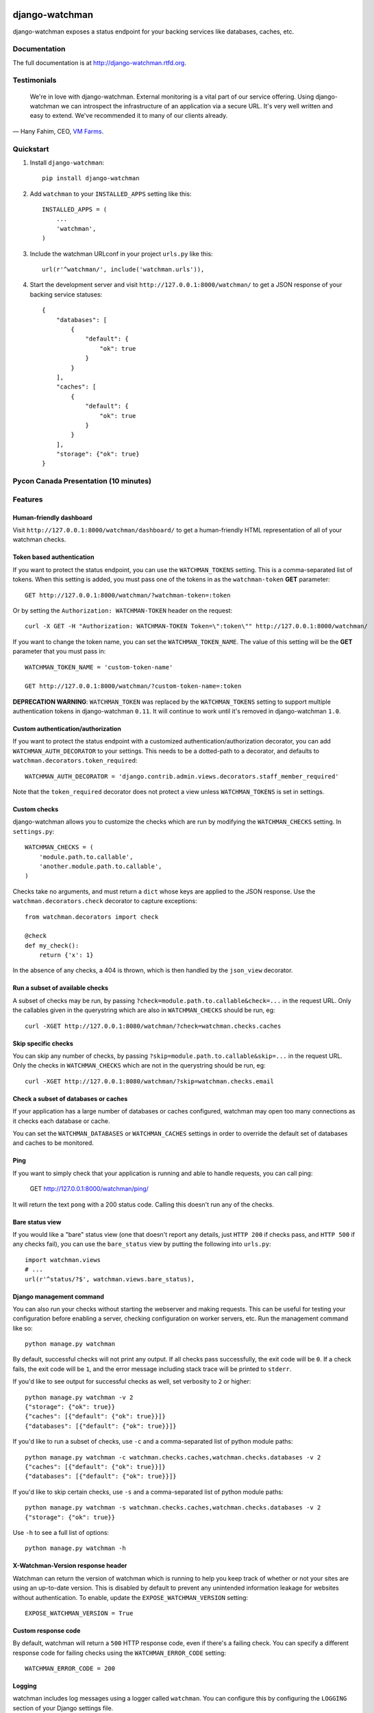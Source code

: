 =============================
django-watchman
=============================

.. image:: http://img.shields.io/pypi/v/django-watchman.svg
    :target: http://badge.fury.io/py/django-watchman

.. image:: http://img.shields.io/travis/mwarkentin/django-watchman/master.svg
    :target: https://travis-ci.org/mwarkentin/django-watchman

.. image:: http://img.shields.io/coveralls/mwarkentin/django-watchman.svg
    :target: https://coveralls.io/r/mwarkentin/django-watchman?branch=master

django-watchman exposes a status endpoint for your backing services like
databases, caches, etc.

.. image:: https://s3.amazonaws.com/snaps.michaelwarkentin.com/watchmenozy.jpg

Documentation
-------------

The full documentation is at http://django-watchman.rtfd.org.

Testimonials
------------

    We're in love with django-watchman. External monitoring is a vital part of our service offering. Using django-watchman we can introspect the infrastructure of an application via a secure URL. It's very well written and easy to extend. We've recommended it to many of our clients already.

— Hany Fahim, CEO, `VM Farms <https://vmfarms.com/>`_.

Quickstart
----------

1. Install ``django-watchman``::

    pip install django-watchman

2. Add ``watchman`` to your ``INSTALLED_APPS`` setting like this::

    INSTALLED_APPS = (
        ...
        'watchman',
    )

3. Include the watchman URLconf in your project ``urls.py`` like this::

    url(r'^watchman/', include('watchman.urls')),

4. Start the development server and visit ``http://127.0.0.1:8000/watchman/`` to
   get a JSON response of your backing service statuses::

    {
        "databases": [
            {
                "default": {
                    "ok": true
                }
            }
        ],
        "caches": [
            {
                "default": {
                    "ok": true
                }
            }
        ],
        "storage": {"ok": true}
    }

Pycon Canada Presentation (10 minutes)
--------------------------------------

.. image:: http://snaps.michaelwarkentin.com.s3.amazonaws.com/Full-stack_Django_application_monitoring_with_django-watchman_Michael_Warkentin_-_YouTube_2015-11-27_17-56-52.jpg
   :target: https://www.youtube.com/watch?v=iEgOCY7_zGI

Features
--------

Human-friendly dashboard
************************

Visit ``http://127.0.0.1:8000/watchman/dashboard/`` to get a human-friendly HTML
representation of all of your watchman checks.

Token based authentication
**************************

If you want to protect the status endpoint, you can use the ``WATCHMAN_TOKENS`` setting.
This is a comma-separated list of tokens.
When this setting is added, you must pass one of the tokens in as the ``watchman-token`` **GET** parameter::

    GET http://127.0.0.1:8000/watchman/?watchman-token=:token

Or by setting the ``Authorization: WATCHMAN-TOKEN`` header on the request::

    curl -X GET -H "Authorization: WATCHMAN-TOKEN Token=\":token\"" http://127.0.0.1:8000/watchman/

If you want to change the token name, you can set the ``WATCHMAN_TOKEN_NAME``.
The value of this setting will be the **GET** parameter that you must pass in::

    WATCHMAN_TOKEN_NAME = 'custom-token-name'

    GET http://127.0.0.1:8000/watchman/?custom-token-name=:token

**DEPRECATION WARNING**: ``WATCHMAN_TOKEN`` was replaced by the ``WATCHMAN_TOKENS`` setting to support multiple authentication tokens in django-watchman ``0.11``.
It will continue to work until it's removed in django-watchman ``1.0``.

Custom authentication/authorization
***********************************

If you want to protect the status endpoint with a customized
authentication/authorization decorator, you can add ``WATCHMAN_AUTH_DECORATOR``
to your settings. This needs to be a dotted-path to a decorator, and defaults
to ``watchman.decorators.token_required``::

    WATCHMAN_AUTH_DECORATOR = 'django.contrib.admin.views.decorators.staff_member_required'

Note that the ``token_required`` decorator does not protect a view unless
``WATCHMAN_TOKENS`` is set in settings.

Custom checks
*************

django-watchman allows you to customize the checks which are run by modifying
the ``WATCHMAN_CHECKS`` setting. In ``settings.py``::

    WATCHMAN_CHECKS = (
        'module.path.to.callable',
        'another.module.path.to.callable',
    )

Checks take no arguments, and must return a ``dict`` whose keys are applied to the JSON response. Use the ``watchman.decorators.check`` decorator to capture exceptions::

    from watchman.decorators import check

    @check
    def my_check():
        return {'x': 1}

In the absence of any checks, a 404 is thrown, which is then handled by the
``json_view`` decorator.

Run a subset of available checks
********************************

A subset of checks may be run, by passing ``?check=module.path.to.callable&check=...``
in the request URL. Only the callables given in the querystring which are also
in ``WATCHMAN_CHECKS`` should be run, eg::

    curl -XGET http://127.0.0.1:8080/watchman/?check=watchman.checks.caches

Skip specific checks
********************

You can skip any number of checks, by passing ``?skip=module.path.to.callable&skip=...``
in the request URL. Only the checks in ``WATCHMAN_CHECKS`` which are not in the
querystring should be run, eg::

    curl -XGET http://127.0.0.1:8080/watchman/?skip=watchman.checks.email

Check a subset of databases or caches
*************************************

If your application has a large number of databases or caches configured,
watchman may open too many connections as it checks each database or cache.

You can set the ``WATCHMAN_DATABASES`` or ``WATCHMAN_CACHES`` settings in order
to override the default set of databases and caches to be monitored.

Ping
****

If you want to simply check that your application is running and able to handle
requests, you can call ping:

    GET http://127.0.0.1:8000/watchman/ping/

It will return the text ``pong`` with a 200 status code. Calling this doesn't
run any of the checks.

Bare status view
****************

If you would like a "bare" status view (one that doesn't report any details,
just ``HTTP 200`` if checks pass, and ``HTTP 500`` if any checks fail), you
can use the ``bare_status`` view by putting the following into ``urls.py``::

    import watchman.views
    # ...
    url(r'^status/?$', watchman.views.bare_status),

Django management command
*************************

You can also run your checks without starting the webserver and making requests.
This can be useful for testing your configuration before enabling a server,
checking configuration on worker servers, etc. Run the management command like so::

    python manage.py watchman

By default, successful checks will not print any output. If all checks pass
successfully, the exit code will be ``0``. If a check fails, the exit code will
be ``1``, and the error message including stack trace will be printed to ``stderr``.

If you'd like to see output for successful checks as well, set verbosity to
``2`` or higher::

    python manage.py watchman -v 2
    {"storage": {"ok": true}}
    {"caches": [{"default": {"ok": true}}]}
    {"databases": [{"default": {"ok": true}}]}

If you'd like to run a subset of checks, use ``-c`` and a comma-separated list
of python module paths::

    python manage.py watchman -c watchman.checks.caches,watchman.checks.databases -v 2
    {"caches": [{"default": {"ok": true}}]}
    {"databases": [{"default": {"ok": true}}]}

If you'd like to skip certain checks, use ``-s`` and a comma-separated list of
python module paths::

    python manage.py watchman -s watchman.checks.caches,watchman.checks.databases -v 2
    {"storage": {"ok": true}}

Use ``-h`` to see a full list of options::

    python manage.py watchman -h

X-Watchman-Version response header
**********************************

Watchman can return the version of watchman which is running to help you keep
track of whether or not your sites are using an up-to-date version. This is
disabled by default to prevent any unintended information leakage for websites
without authentication. To enable, update the ``EXPOSE_WATCHMAN_VERSION``
setting::

    EXPOSE_WATCHMAN_VERSION = True

Custom response code
********************

By default, watchman will return a ``500`` HTTP response code, even if there's a
failing check. You can specify a different response code for failing checks
using the ``WATCHMAN_ERROR_CODE`` setting::

    WATCHMAN_ERROR_CODE = 200

Logging
*******

watchman includes log messages using a logger called ``watchman``.
You can configure this by configuring the ``LOGGING`` section of your Django
settings file.

Here is a simple example that would log to the console::

    LOGGING = {
        'version': 1,
        'disable_existing_loggers': False,
        'handlers': {
            'console': {
                'class': 'logging.StreamHandler',
            },
        },
        'loggers': {
            'watchman': {
                'handlers': ['console'],
                'level': 'DEBUG',
            },
        },
    }

More information is available in the `Django documentation
<https://docs.djangoproject.com/en/2.0/topics/logging/#configuring-logging]>`_.

APM (i.e. New Relic)
********************

If you're using APM and watchman is being often hit for health checks (such as an ELB on
AWS), you will find some stats based on averages will be affected (average transaction
time, apdex, etc):

You can disable APM instrumentation for watchman by using the ``WATCHMAN_DISABLE_APM``
setting::

    WATCHMAN_DISABLE_APM = True

This currently supports the following agents:

* New Relic

Please open an issue if there's another APM you use which is being affected.


Available checks
----------------

caches
******

For each cache in ``django.conf.settings.CACHES``:

* Set a test cache item
* Get test item
* Delete test item

databases
*********

For each database in ``django.conf.settings.DATABASES``:

* Verify connection by calling ``connections[database].introspection.table_names()``

email
*****

Send a test email to ``to@example.com`` using ``django.core.mail.send_mail``.

If you're using a 3rd party mail provider, this check could end up costing you
money, depending how aggressive you are with your monitoring. For this reason,
this check is **not enabled** by default.

For reference, if you were using Mandrill, and hitting your watchman endpoint
once per minute, this would cost you ~$5.60/month.

**Custom Settings**

* ``WATCHMAN_EMAIL_SENDER`` (default: ``watchman@example.com``): Specify an email to be the sender of the test email
* ``WATCHMAN_EMAIL_RECIPIENTS`` (default: ``[to@example.com]``): Specify a list of email addresses to send the test email
* ``WATCHMAN_EMAIL_HEADERS`` (default: ``{}``): Specify a dict of custom headers to be added to the test email

storage
*******

Using ``django.core.files.storage.default_storage``:

* Write a test file
* Check the test file's size
* Read the test file's contents
* Delete the test file

Default checks
**************

By default, django-watchman will run checks against your databases
(``watchman.checks.databases``), caches (``watchman.checks.caches``), and
storage (``watchman.checks.storage``).

Paid checks
***********

Currently there is only one "paid" check - ``watchman.checks.email``. You can
enable it by setting the ``WATCHMAN_ENABLE_PAID_CHECKS`` to ``True``, or by
overriding the ``WATCHMAN_CHECKS`` setting.

Trying it out with Docker
--------------------------

A sample project is available along with a Dockerfile to make it easy to try
out django-watchman.

Requirements
************

* `Docker <https://www.docker.com/get-docker>`

Instructions
************

1. Build and run the Docker image with the current local code: ``make run``
2. Visit watchman json endpoint in your browser: http://127.0.0.1:8000/watchman/
3. Visit watchman dashboard in your browser: http://127.0.0.1:8000/watchman/dashboard/
4. Visit watchman ping in your browser: http://127.0.0.1:8000/watchman/ping/
5. Visit watchman bare status in your browser: http://127.0.0.1:8000/watchman/bare/




=======
History
=======

0.15.0 (2018-02-27)
-------------------

* [`#114 <https://github.com/mwarkentin/django-watchman/pull/114>`_] Add "bare" status view (@jamesmallen)
* [`#115 <https://github.com/mwarkentin/django-watchman/pull/115>`_] Adds ``WATCHMAN_DISABLE_APM`` option (@xfxf)
* [`#63 <https://github.com/mwarkentin/django-watchman/pull/63>`_] Disable watchman version output by default, add ``EXPOSE_WATCHMAN_VERSION`` setting (@mwarkentin)

0.14.0 (2018-01-09)
-------------------

* [`#110 <https://github.com/mwarkentin/django-watchman/pull/110>`_] Replace vagrant + ansible with Dockerfile (@ryanwilsonperkin)
* [`#111 <https://github.com/mwarkentin/django-watchman/pull/111>`_] Configure Django logging for checks (@dhoffman34)
* [`#112 <https://github.com/mwarkentin/django-watchman/pull/112>`_] Add simple HTTP ping endpoint (@dhoffman34)

0.13.1 (2017-05-27)
-------------------

* [`#101 <https://github.com/mwarkentin/django-watchman/pull/101>`_] Write ``bytes`` to dummy file on storage check to fix an issue in Python 3 (thanks @saily!)

0.13.0 (2017-05-23)
-------------------

* [`#105 <https://github.com/mwarkentin/django-watchman/pull/105>`_] Add ``WATCHMAN_CACHES`` and ``WATCHMAN_DATABASES`` settings to override the Django defaults

  * When using watchman with a large number of databases, the default checks can cause an excess of connections to the database / cache
  * New settings allow you to check only a subset of databases / caches
  * Watchman will still default to checking all databases / caches, so no changes necessary for most apps

0.12.0 (2017-02-22)
-------------------

* [`#100 <https://github.com/mwarkentin/django-watchman/pull/100>`_] Add ``WATCHMAN_EMAIL_SENDER`` setting to customize email check "from" address

0.11.1 (2017-02-14)
-------------------

* [`#99 <https://github.com/mwarkentin/django-watchman/pull/99>`_] Fix verbose output in management command on Django 1.8+

0.11.0 (2016-08-02)
-------------------

* Update tests to run on Django 1.7 - 1.10
* [`#87 <https://github.com/mwarkentin/django-watchman/pull/87>`_] Fix 500 errors with ATOMIC_REQUESTS enabled

  * Disables atomic transactions on the watchman views to prevent generic 500 errors

* [`#88 <https://github.com/mwarkentin/django-watchman/pull/88>`_] Restructure dashboard and switch icon libraries

  * Make check types singular on dashboard
  * Switch to FontAwesome instead of Glyphicon to track Bootstrap updates
  * Improve traceback display width

* [`#92 <https://github.com/mwarkentin/django-watchman/pull/92>`_] Support multiple auth tokens

  * Fixes [`#86 <https://github.com/mwarkentin/django-watchman/pull/86>`_]
  * Deprecates ``settings.WATCHMAN_TOKEN`` and adds ``settings.WATCHMAN_TOKENS``

0.10.1 (2016-05-03)
-------------------

* [`#81 <https://github.com/mwarkentin/django-watchman/pull/81>`_] Fix header-based authentication for tokens w/ dashes (`-`)

  * Regex was overly specific for header values (`\w`)
  * Added TODO to follow up with a full regex for valid characters according to the spec

0.10.0 (2016-05-02)
-------------------

* [`#75 <https://github.com/mwarkentin/django-watchman/pull/75>`_] Enable header-based authentication

  * Set a header instead of passing the token via GET param: ``"Authorization: WATCHMAN-TOKEN Token=\":token\""``
  * Improves security by keeping tokens out of logs

* [`#79 <https://github.com/mwarkentin/django-watchman/pull/79>`_] Enable customization of email check

  * Add ``WATCHMAN_EMAIL_RECIPIENTS`` setting - pass a list of recipients the email should be sent to
  * Add ``WATCHMAN_EMAIL_HEADERS`` setting - pass a dict of custom headers to be set on the email


0.9.0 (2015-12-16)
------------------

* [`#51 <https://github.com/mwarkentin/django-watchman/pull/51>`_] Update TravisCI Python / Django versions
* [`#52 <https://github.com/mwarkentin/django-watchman/pull/52>`_] Fix deprecated ``url_patterns``
* [`#53 <https://github.com/mwarkentin/django-watchman/pull/54>`_] Change default error response code to ``500``
* [`#56 <https://github.com/mwarkentin/django-watchman/pull/56>`_] Add ``@check`` decorator and refactor existing checks to use it (thanks @benwebber!)
* [`#57 <https://github.com/mwarkentin/django-watchman/pull/57>`_] Sort ``caches`` / ``databases`` in response for more consistent responses
* [`#59 <https://github.com/mwarkentin/django-watchman/pull/59>`_] Add ``.editorconfig`` for improved consistency in contributions
* [`#61 <https://github.com/mwarkentin/django-watchman/pull/61>`_] Add ``Vagrantfile`` and docs for how to run and develop on Vagrant instance
* [`#65 <https://github.com/mwarkentin/django-watchman/pull/65>`_] Include assets in source tarball for Debian packaging (thanks @fladi)
* [`#71 <https://github.com/mwarkentin/django-watchman/pull/71>`_] Unpin `django-jsonview` in setup.py
* [`#72 <https://github.com/mwarkentin/django-watchman/pull/72>`_] Fix stacktrace on dashboard modal and increase width for better readability

0.8.0 (2015-10-03)
------------------

* [`#46 <https://github.com/mwarkentin/django-watchman/pull/46>`_] Allow custom response codes with the ``WATCHMAN_ERROR_CODE`` setting

0.7.1 (2015-08-14)
------------------

* Update headers in ``HISTORY.rst`` to attempt to fix localshop parsing issues

0.7.0 (2015-08-14)
------------------

* [`#40 <https://github.com/mwarkentin/django-watchman/pull/40>`_] Bump ``django-jsonview`` for improved Django 1.8 compatibility

  * Also brought travis Django test versions in line with currently supported Django versions (1.4.x, 1.7.x, 1.8.x)

0.6.0 (2015-07-02)
------------------

* [`#30 <https://github.com/mwarkentin/django-watchman/pull/30>`_] Allow users to specify a custom authentication/authorization decorator

  * Override the ``@auth`` decorator by setting ``WATCHMAN_AUTH_DECORATOR`` to a dot-separated path to your own decorator
  * eg. ``WATCHMAN_AUTH_DECORATOR = 'django.contrib.admin.views.decorators.staff_member_required'``
  * Token-based authentication remains the default

* [`#31 <https://github.com/mwarkentin/django-watchman/pull/31>`_], [`#34 <https://github.com/mwarkentin/django-watchman/pull/34>`_] Add a human-friendly status dashboard

  * Available at ``<watchman url>/dashboard/``
  * ``?check`` & ``?skip`` GET params work on the dashboard as well

* [`#35 <https://github.com/mwarkentin/django-watchman/pull/35>`_] Add ``X-Watchman-Version`` header to responses

0.5.0 (2015-01-25)
------------------

* Add ``watchman`` management command

  * Exit code of ``0`` if all checks pass, ``1`` otherwise
  * Print json stacktrace to ``stderr`` if check fails
  * Handles ``--verbosity`` option to print all status checks
  * ``-c``, ``--checks``, ``-s``, ``--skips`` options take comma-separated list of python paths to run / skip

* Improve identifiability of emails sent from a django-watchman endpoint

  * From: watchman@example.com
  * Subject: django-watchman email check
  * Body: This is an automated test of the email system.
  * Add ``X-DJANGO-WATCHMAN: True`` custom header

* Add new default check: ``storage`` check

  * Checks that files can be both written and read with the current Django storage engine
  * Add ``WATCHMAN_ENABLE_PAID_CHECKS`` setting to enable all paid checks without modifying ``WATCHMAN_CHECKS``

* Remove ``email_status`` from default checks
* Refactor ``utils.get_checks`` to allow reuse in management command

  * ``get_checks`` now performs the optional check inclusion / skipping
  * ``status`` refactored to pull ``check_list`` / ``skip_list`` from GET params and pass them to ``get_checks``

* Namespace cache keys
* Update documentation

0.4.0 (2014-09-08)
------------------

* Add the ability to skip certain checks by passing one or more
  ``skip=path.to.callable`` GET params when hitting the watchman URL

0.3.0 (2014-09-05)
------------------

* New check - email (``watchman.checks.email_status``)! django-watchman will now
  check that your email settings are working too!
* Fix a few small issues in the readme
* Rearrange some of the code in checks.py

0.2.2 (2014-09-05)
------------------

* Fix and run tests on Python 2.7 and 3.4
* Bump django-jsonview dependency to latest
* Update tox envlist and travis config to test 2.7 / 3.4

0.2.1 (2014-09-04)
------------------

* Initialize django during tests to prevent app loading issue for Django >= 1.7
* Suppress ``MIDDLEWARE_CLASSES`` warning for Django >= 1.7
* Reorganize test imports
* Fix ``make test``, ``make coverage``, ``make release`` commands
* Add htmlcov/ directory to .gitignore
* Test django 1.4, 1.6, 1.7

0.2.0 (2014-09-04)
------------------

* Custom checks can now be written and run using the ``WATCHMAN_CHECKS`` setting
* A subset of the available checks can be run by passing the ``check`` GET param
  when hitting the watchman url

0.1.2 (2014-02-21)
------------------

* Move package requirements out of requirements.txt and into setup.py

0.1.1 (2014-02-09)
------------------

* Remove ``django>=1.5.5`` version specification
* Remove ``wheel`` requirement


0.1.0 (2014-02-08)
------------------

* First release on PyPI.


